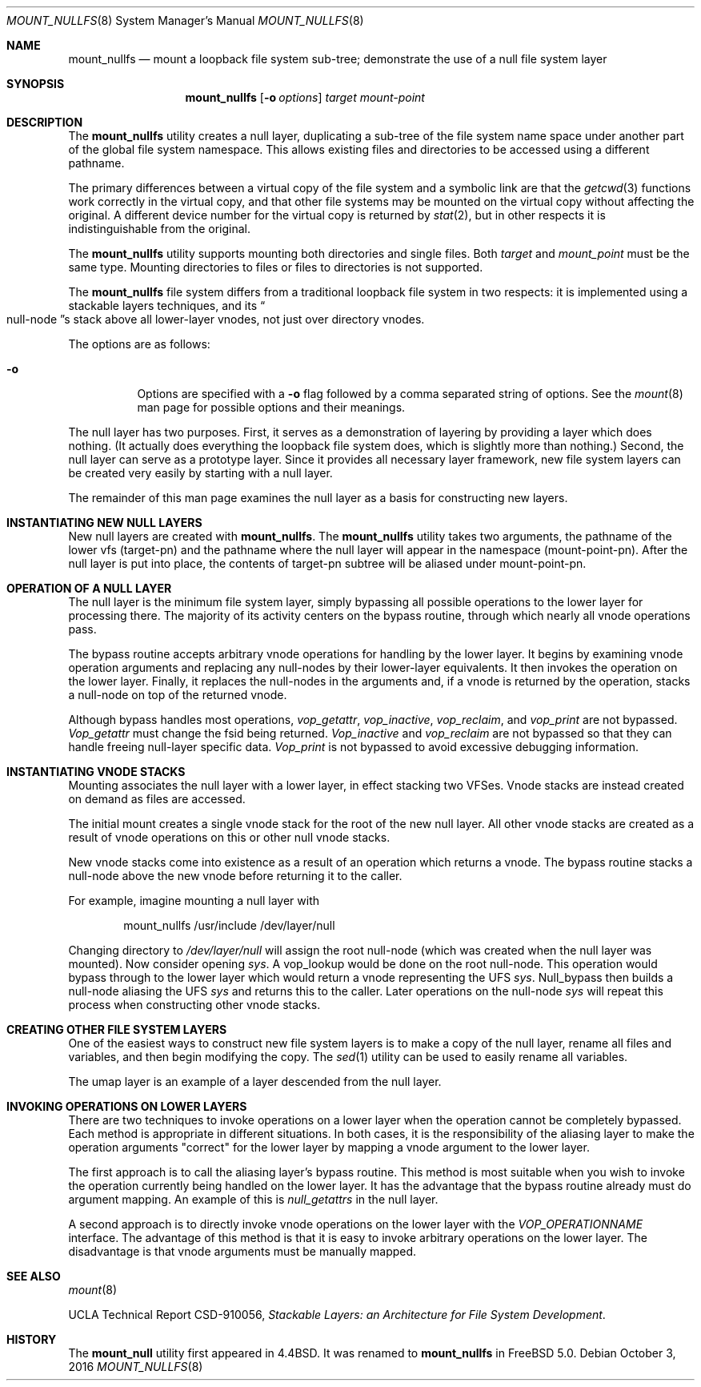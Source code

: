 .\"
.\" Copyright (c) 1992, 1993, 1994
.\"	The Regents of the University of California.  All rights reserved.
.\"
.\" This code is derived from software donated to Berkeley by
.\" John Heidemann of the UCLA Ficus project.
.\"
.\"
.\" Redistribution and use in source and binary forms, with or without
.\" modification, are permitted provided that the following conditions
.\" are met:
.\" 1. Redistributions of source code must retain the above copyright
.\"    notice, this list of conditions and the following disclaimer.
.\" 2. Redistributions in binary form must reproduce the above copyright
.\"    notice, this list of conditions and the following disclaimer in the
.\"    documentation and/or other materials provided with the distribution.
.\" 3. Neither the name of the University nor the names of its contributors
.\"    may be used to endorse or promote products derived from this software
.\"    without specific prior written permission.
.\"
.\" THIS SOFTWARE IS PROVIDED BY THE REGENTS AND CONTRIBUTORS ``AS IS'' AND
.\" ANY EXPRESS OR IMPLIED WARRANTIES, INCLUDING, BUT NOT LIMITED TO, THE
.\" IMPLIED WARRANTIES OF MERCHANTABILITY AND FITNESS FOR A PARTICULAR PURPOSE
.\" ARE DISCLAIMED.  IN NO EVENT SHALL THE REGENTS OR CONTRIBUTORS BE LIABLE
.\" FOR ANY DIRECT, INDIRECT, INCIDENTAL, SPECIAL, EXEMPLARY, OR CONSEQUENTIAL
.\" DAMAGES (INCLUDING, BUT NOT LIMITED TO, PROCUREMENT OF SUBSTITUTE GOODS
.\" OR SERVICES; LOSS OF USE, DATA, OR PROFITS; OR BUSINESS INTERRUPTION)
.\" HOWEVER CAUSED AND ON ANY THEORY OF LIABILITY, WHETHER IN CONTRACT, STRICT
.\" LIABILITY, OR TORT (INCLUDING NEGLIGENCE OR OTHERWISE) ARISING IN ANY WAY
.\" OUT OF THE USE OF THIS SOFTWARE, EVEN IF ADVISED OF THE POSSIBILITY OF
.\" SUCH DAMAGE.
.\"
.\"     @(#)mount_null.8	8.6 (Berkeley) 5/1/95
.\" $FreeBSD$
.\"
.Dd October 3, 2016
.Dt MOUNT_NULLFS 8
.Os
.Sh NAME
.Nm mount_nullfs
.Nd "mount a loopback file system sub-tree; demonstrate the use of a null file system layer"
.Sh SYNOPSIS
.Nm
.Op Fl o Ar options
.Ar target
.Ar mount-point
.Sh DESCRIPTION
The
.Nm
utility creates a
null layer, duplicating a sub-tree of the file system
name space under another part of the global file system namespace.
This allows existing files and directories to be accessed
using a different pathname.
.Pp
The primary differences between a virtual copy of the file system
and a symbolic link are that the
.Xr getcwd 3
functions work correctly in the virtual copy, and that other file systems
may be mounted on the virtual copy without affecting the original.
A different device number for the virtual copy is returned by
.Xr stat 2 ,
but in other respects it is indistinguishable from the original.
.Pp
The
.Nm
utility supports mounting both directories and single files.
Both
.Ar target
and
.Ar mount_point
must be the same type.
Mounting directories to files or files to
directories is not supported.
.Pp
The
.Nm
file system differs from a traditional
loopback file system in two respects: it is implemented using
a stackable layers techniques, and its
.Do null-node Dc Ns s
stack above
all lower-layer vnodes, not just over directory vnodes.
.Pp
The options are as follows:
.Bl -tag -width indent
.It Fl o
Options are specified with a
.Fl o
flag followed by a comma separated string of options.
See the
.Xr mount 8
man page for possible options and their meanings.
.El
.Pp
The null layer has two purposes.
First, it serves as a demonstration of layering by providing a layer
which does nothing.
(It actually does everything the loopback file system does,
which is slightly more than nothing.)
Second, the null layer can serve as a prototype layer.
Since it provides all necessary layer framework,
new file system layers can be created very easily by starting
with a null layer.
.Pp
The remainder of this man page examines the null layer as a basis
for constructing new layers.
.\"
.\"
.Sh INSTANTIATING NEW NULL LAYERS
New null layers are created with
.Nm .
The
.Nm
utility takes two arguments, the pathname
of the lower vfs (target-pn) and the pathname where the null
layer will appear in the namespace (mount-point-pn).
After
the null layer is put into place, the contents
of target-pn subtree will be aliased under mount-point-pn.
.\"
.\"
.Sh OPERATION OF A NULL LAYER
The null layer is the minimum file system layer,
simply bypassing all possible operations to the lower layer
for processing there.
The majority of its activity centers
on the bypass routine, through which nearly all vnode operations
pass.
.Pp
The bypass routine accepts arbitrary vnode operations for
handling by the lower layer.
It begins by examining vnode
operation arguments and replacing any null-nodes by their
lower-layer equivalents.
It then invokes the operation
on the lower layer.
Finally, it replaces the null-nodes
in the arguments and, if a vnode is returned by the operation,
stacks a null-node on top of the returned vnode.
.Pp
Although bypass handles most operations,
.Em vop_getattr ,
.Em vop_inactive ,
.Em vop_reclaim ,
and
.Em vop_print
are not bypassed.
.Em Vop_getattr
must change the fsid being returned.
.Em Vop_inactive
and
.Em vop_reclaim
are not bypassed so that
they can handle freeing null-layer specific data.
.Em Vop_print
is not bypassed to avoid excessive debugging
information.
.\"
.\"
.Sh INSTANTIATING VNODE STACKS
Mounting associates the null layer with a lower layer,
in effect stacking two VFSes.
Vnode stacks are instead
created on demand as files are accessed.
.Pp
The initial mount creates a single vnode stack for the
root of the new null layer.
All other vnode stacks
are created as a result of vnode operations on
this or other null vnode stacks.
.Pp
New vnode stacks come into existence as a result of
an operation which returns a vnode.
The bypass routine stacks a null-node above the new
vnode before returning it to the caller.
.Pp
For example, imagine mounting a null layer with
.Bd -literal -offset indent
mount_nullfs /usr/include /dev/layer/null
.Ed
.Pp
Changing directory to
.Pa /dev/layer/null
will assign
the root null-node (which was created when the null layer was mounted).
Now consider opening
.Pa sys .
A vop_lookup would be
done on the root null-node.
This operation would bypass through
to the lower layer which would return a vnode representing
the UFS
.Pa sys .
Null_bypass then builds a null-node
aliasing the UFS
.Pa sys
and returns this to the caller.
Later operations on the null-node
.Pa sys
will repeat this
process when constructing other vnode stacks.
.\"
.\"
.Sh CREATING OTHER FILE SYSTEM LAYERS
One of the easiest ways to construct new file system layers is to make
a copy of the null layer, rename all files and variables, and
then begin modifying the copy.
The
.Xr sed 1
utility can be used to easily rename
all variables.
.Pp
The umap layer is an example of a layer descended from the
null layer.
.\"
.\"
.Sh INVOKING OPERATIONS ON LOWER LAYERS
There are two techniques to invoke operations on a lower layer
when the operation cannot be completely bypassed.
Each method
is appropriate in different situations.
In both cases,
it is the responsibility of the aliasing layer to make
the operation arguments "correct" for the lower layer
by mapping a vnode argument to the lower layer.
.Pp
The first approach is to call the aliasing layer's bypass routine.
This method is most suitable when you wish to invoke the operation
currently being handled on the lower layer.
It has the advantage that
the bypass routine already must do argument mapping.
An example of this is
.Em null_getattrs
in the null layer.
.Pp
A second approach is to directly invoke vnode operations on
the lower layer with the
.Em VOP_OPERATIONNAME
interface.
The advantage of this method is that it is easy to invoke
arbitrary operations on the lower layer.
The disadvantage
is that vnode arguments must be manually mapped.
.\"
.\"
.Sh SEE ALSO
.Xr mount 8
.Pp
UCLA Technical Report CSD-910056,
.Em "Stackable Layers: an Architecture for File System Development" .
.Sh HISTORY
The
.Nm mount_null
utility first appeared in
.Bx 4.4 .
It was renamed to
.Nm
in
.Fx 5.0 .
